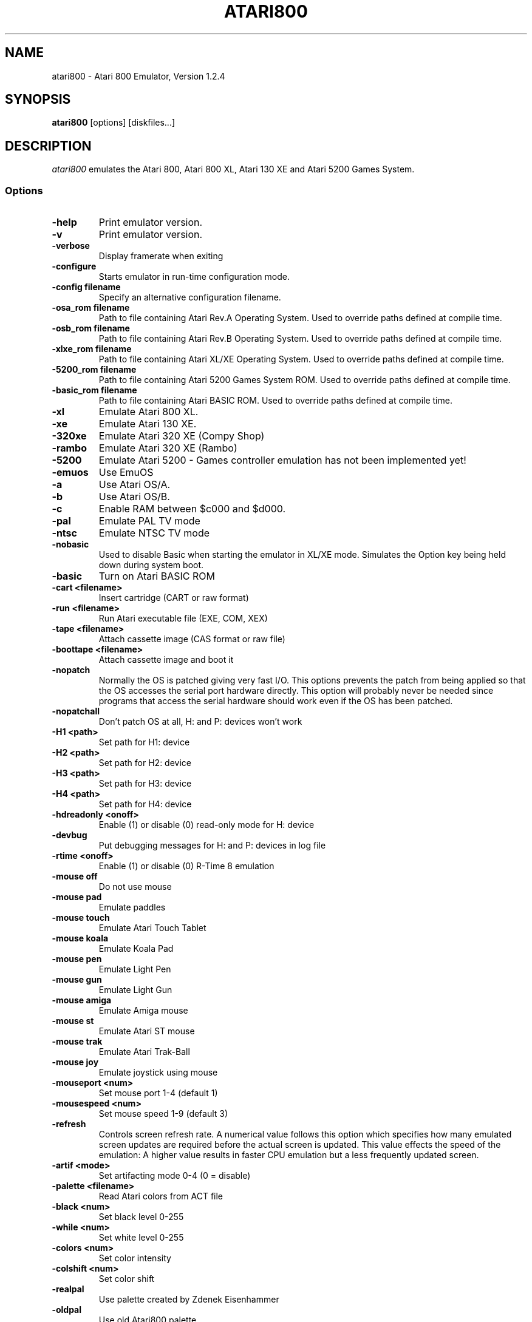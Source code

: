.TH ATARI800 1 "07 August 2002"
.SH NAME
atari800 \- Atari 800 Emulator, Version 1.2.4
.SH SYNOPSIS
\fBatari800\fP [options] [diskfiles...]
.SH DESCRIPTION
\fIatari800\fP emulates the Atari 800, Atari 800 XL, Atari 130 XE and
Atari 5200 Games System.
.SS Options
.TP
\fB-help
Print emulator version.
.TP
\fB-v
Print emulator version.
.TP
\fB-verbose
Display framerate when exiting
.TP
\fB-configure
Starts emulator in run-time configuration mode.
.TP
\fB-config filename
Specify an alternative configuration filename.

.TP
\fB-osa_rom filename
Path to file containing Atari Rev.A Operating System.
Used to override paths defined at compile time.
.TP
\fB-osb_rom filename
Path to file containing Atari Rev.B Operating System.
Used to override paths defined at compile time.
.TP
\fB-xlxe_rom filename
Path to file containing Atari XL/XE Operating System.
Used to override paths defined at compile time.
.TP
\fB-5200_rom filename
Path to file containing Atari 5200 Games System ROM.
Used to override paths defined at compile time.
.TP
\fB-basic_rom filename
Path to file containing Atari BASIC ROM.
Used to override paths defined at compile time.

.TP
\fB-xl
Emulate Atari 800 XL.
.TP
\fB-xe
Emulate Atari 130 XE.
.TP
\fB-320xe
Emulate Atari 320 XE (Compy Shop)
.TP
\fB-rambo
Emulate Atari 320 XE (Rambo)
.TP
\fB-5200
Emulate Atari 5200 - Games controller emulation has not been implemented yet!
.TP
\fB-emuos
Use EmuOS

.TP
\fB-a
Use Atari OS/A.
.TP
\fB-b
Use Atari OS/B.
.TP
\fB-c
Enable RAM between $c000 and $d000.

.TP
\fB-pal                
Emulate PAL TV mode
.TP
\fB-ntsc               
Emulate NTSC TV mode

.TP
\fB-nobasic
Used to disable Basic when starting the emulator in XL/XE mode.
Simulates the Option key being held down during system boot.
.TP
\fB-basic
Turn on Atari BASIC ROM

.TP
\fB-cart <filename>    
Insert cartridge (CART or raw format)
.TP
\fB-run <filename>     
Run Atari executable file (EXE, COM, XEX)
.TP
\fB-tape <filename>    
Attach cassette image (CAS format or raw file)
.TP
\fB-boottape <filename>
Attach cassette image and boot it

.TP
\fB-nopatch
Normally the OS is patched giving very fast I/O. This options prevents
the patch from being applied so that the OS accesses the serial port
hardware directly. This option will probably never be needed since
programs that access the serial hardware should work even if the OS
has been patched.
.TP
\fB-nopatchall         
Don't patch OS at all, H: and P: devices won't work

.TP
\fB-H1 <path>          
Set path for H1: device
.TP
\fB-H2 <path>          
Set path for H2: device
.TP
\fB-H3 <path>          
Set path for H3: device
.TP
\fB-H4 <path>          
Set path for H4: device
.TP
\fB-hdreadonly <onoff> 
Enable (1) or disable (0) read-only mode for H: device
.TP
\fB-devbug             
Put debugging messages for H: and P: devices in log file

.TP
\fB-rtime <onoff>      
Enable (1) or disable (0) R-Time 8 emulation

.TP
\fB-mouse off          
Do not use mouse
.TP
\fB-mouse pad          
Emulate paddles
.TP
\fB-mouse touch        
Emulate Atari Touch Tablet
.TP
\fB-mouse koala        
Emulate Koala Pad
.TP
\fB-mouse pen          
Emulate Light Pen
.TP
\fB-mouse gun          
Emulate Light Gun
.TP
\fB-mouse amiga        
Emulate Amiga mouse
.TP
\fB-mouse st           
Emulate Atari ST mouse
.TP
\fB-mouse trak         
Emulate Atari Trak-Ball
.TP
\fB-mouse joy          
Emulate joystick using mouse
.TP
\fB-mouseport <num>    
Set mouse port 1-4 (default 1)
.TP
\fB-mousespeed <num>   
Set mouse speed 1-9 (default 3)

.TP
\fB-refresh
Controls screen refresh rate. A numerical value follows this option
which specifies how many emulated screen updates are required before
the actual screen is updated. This value effects the speed of the
emulation: A higher value results in faster CPU emulation but a
less frequently updated screen.

.TP
\fB-artif <mode>       
Set artifacting mode 0-4 (0 = disable)
.TP
\fB-palette <filename> 
Read Atari colors from ACT file
.TP
\fB-black <num>        
Set black level 0-255
.TP
\fB-while <num>        
Set white level 0-255
.TP
\fB-colors <num>       
Set color intensity
.TP
\fB-colshift <num>     
Set color shift
.TP
\fB-realpal            
Use palette created by Zdenek Eisenhammer
.TP
\fB-oldpal             
Use old Atari800 palette
.TP
\fB-foxpal             
Use palette created by Piotr Fusik

.TP
\fB-sound              
Enable sound
.TP
\fB-nosound            
Disable sound
.TP
\fB-dsprate <freq>     
Set mixing frequency (Hz)
.TP
\fB-snddelay <time>    
Set sound delay (milliseconds)


.SS Curses Options
.TP
\fB-left
Use columns 0 to 39.
.TP
\fB-central
Use columns 20 to 59.
.TP
\fB-right
Use columns 40 to 79.
.TP
\fB-wide1
Use columns 0 to 79. In this mode only the even character positions
are used. The odd locations are filled with spaces.
.TP
\fB-wide2
Use columns 0 to 79. This mode is similar to \fB-wide1\fP except that
the spaces are in reverse video if the previous character was also
in reverse video.


.SS Falcon Options
.TP
\fB-interlace <x>      
Generate Falcon screen only every x frame
.TP
\fB-videl              
Direct VIDEL programming (Falcon/VGA only)
.TP
\fB-double             
Double the screen size on NOVA
.TP
\fB-delta              
Delta screen output (differences only)

.SS SVGALIB Options
.TP
\fB-interlace
Enable screen interlace option


.SS DOS/VGA Options
.TP
\fB-interlace          
Generate screen with interlace
.TP
\fB-video <mode>       
0=320x200, 1=320x240, 2=320x480 interlaced with black lines, 3=320x480 interlaced with darker lines
.TP
\fB-novesa             
Do not use VESA 2 video modes
.TP
\fB-vretrace           
Use vertical retrace control

.TP
\fB-LPTjoy1            
Read joystick connected to LPT1
.TP
\fB-LPTjoy2            
Read joystick connected to LPT2
.TP
\fB-LPTjoy3            
Read joystick connected to LPT3
.TP
\fB-joyswap            
Swap joysticks

.TP
\fB-keyboard 0         
PC keyboard layout
.TP
\fB-keyboard 1         
Atari keyboard layout


.SS X11 Options
.TP
\fB-small
Runs the emulator in a small window where each Atari 800 pixel is
represented by one X Window pixel.
.TP
\fB-large
Runs the emulator in a large window where each Atari 800 pixel is
represented by a 2x2 X Window rectange. This mode is selected by
default.
.TP
\fB-huge
Runs the emulator in a huge window where each Atari 800 pixel is
represented by a 3x3 X Window rectange.
.TP
\fB-clip_x number-of-pixels
Sets left offset for clipping.
.TP
\fB-clip_width number-of-pixels
Sets the width of the clipping-area.
.TP
\fB-clip_y number-of-pixels
Sets top offset for clipping.
.TP
\fB-clip_height number-of-pixels
Sets the height of the clipping-area.
.TP
\fB-private_cmap
Tells the Emulator to use its own private colormap.
.TP
\fB-fps                
Show framerate
.TP
\fB-sio                
Show SIO monitor
.TP
\fB-x11bug             
Enable debug code in atari_x11.c

.TP
\fB-keypad             
Keypad mode

.SS SDL Options
.TP
\fB-rotate90
Runs the emulator with rotated display (useful for devices with 240x320
screen)
.TP
\fB-fullscreen
Runs in fullscreen (tries to switch to 336x240 resolution)
.TP
\fB-windowed
Runs in a window (does not change your working resolution)
.TP
\fB-width number-of-pixels
Host horizontal resolution for fullscreen
.TP
\fB-height number-of-pixels
Host vertical resolution for fullscreen
.TP
\fB-bpp number-of-bits
Host color depth for running in fullscreen
.TP
\fB-nojoystick
SDL Joysticks will not be initialized
.TP
\fB-joy0 path-to-device
Defines path to device used in LPTjoy 0. Available on linux-ia32 only.
.TP
\fB-joy1 path-to-device
Defines path to device used in LPTjoy 1. Available on linux-ia32 only.

.PD 0

.SH KEYBOARD, JOYSTICK & PADDLE CONTROLS

.SS Curses
.TP
\fBF1
Built in User Interface
.TP
\fBF2
Option
.TP
\fBF3
Select
.TP
\fBF4
Start
.TP
\fBF5
Warm Reset
.TP
\fBF6
Toggle RAM/ROM between 0x8000 and 0xbfff (PIL Mode)
.TP
\fBF7
Break Key
.TP
\fBF8
Cold Reset
.TP
\fBF9
Exit Emulator
.TP
\fBF10
---
.TP
\fBF11
---
.TP
\fBF12
---

.PP
Some control have special meaning within curses and should not be used.

    Avoid Control + C, J, M, Q, S and Z

The remaining control characters can be typed. Control characters are
displayed on the screen with the associated upper case character in bold.

No Joystick or Paddle support in this version.

.SS Falcon
.TP
\fBF1
Built in User Interface
.TP
\fBF2
Option
.TP
\fBF3
Select
.TP
\fBF4
Start
.TP
\fBF5
Warm Reset
.TP
\fBShft+F5
Cold Reset
.TP
\fBF6
Toggle RAM/ROM between 0x8000 and 0xbfff (PIL Mode)
.TP
\fBF7
Break Key
.TP
\fBF8
Enter monitor
.TP
\fBF9
EXIT Emulator
.TP
\fBHelp
HELP key (800XL/130XE)

.PP
Joystick 0 is operated by the numeric keypad (make sure that the numeric
keypad has been enabled).
 
        7 8 9
         \\|/
        4 5 6
         /|\\
        1 2 3
 
        And 0 is the fire key.
 
At the moment it is not possible to use a Paddle with this version.

.SS SVGALIB
.TP
\fBF1
Built in User Interface
.TP
\fBF2
Option
.TP
\fBF3
Select
.TP
\fBF4
Start
.TP
\fBF5
Warm Reset
.TP
\fBShft+F5
Cold Reset
.TP
\fBF6
Toggle RAM/ROM between 0x8000 and 0xbfff (PIL Mode)
.TP
\fBF7
Break Key
.TP
\fBF8
Enter monitor
.TP
\fBF9
Exit Emulator
.TP
\fBF10
Save Screenshot (+Shift=interlaced screenshot)
.TP
\fBF11
Joystick Autofire On/Off
.TP
\fBF12
---
.TP
\fB`
This character replaces the CAPS lock key because I have not found a
way of detecting it. A future solution maybe to automatically issue a
CAPS lock key when a transition is made between lower and upper case
keys. i.e. If svgalib return 'a' followed by 'A' it could send 'a'
'CAPS' 'A' to the Atari.

.PP
The CTRL+SHIFT keyboard combinations are implemented using the left
ALT key.

Joystick 0 is operated by the numeric keypad (make sure that the numeric
keypad has been enabled).

        7 8 9
         \\|/
        4 5 6
         /|\\
        1 2 3

        And 0 is the fire key.

At the moment it is not possible to use a Paddle with the SVGALIB
version.

.SS DOS/VGA
.TP
\fBF1
Built in User Interface
.TP
\fBF2
Option Key
.TP
\fBF3
Select Key
.TP
\fBF4
Start Key
.TP
\fBF5
Warm Reset
.TP
\fBShft+F5
Cold Reset
.TP
\fBF6
PIL Mode (Atari800) / Help Key (XL/XE)
.TP
\fBF7
Switch between Emulated joysticks mode and Normal keyboard
.TP
\fBF8
Enter monitor
.TP
\fBF9
EXIT Emulator
.TP
\fBF10
Save Screenshot (+Shift=interlaced screenshot)

.PP
Control-C terminates the program; to type Control-c, type ALT-c instead.
` is used as the Atari-Invers key

Joysticks can be either real one connected to game port, or old 8-bit
digital CX-40 joysticks connected to parallel port or keyboard joysticks
(try out JOYCFG.EXE).
 
At the moment it is not possible to use a Paddle with this version.

.SS X11
.TP
\fBF1
Built in User Interface
.TP
\fBF2
Option
.TP
\fBF3
Select
.TP
\fBF4
Start
.TP
\fBF5
Warm Reset
.TP
\fBShft+F5
Cold Reset
.TP
\fBF6
Toggle RAM/ROM between 0x8000 and 0xbfff (PIL Mode)
.TP
\fBF7
Break Key
.TP
\fBF8
---
.TP
\fBF9
Exit Emulator
.TP
\fBF10
---
.TP
\fBF11
Vertical Positioning: Scroll Screen Downwards
.TP
\fBF12
Vertical Positioning: Scroll Screen Upwards
.TP
\fBALT
Atari Key (Either ALT Key will work)

.PP
Joystick 0 is operated by the mouse position relative to the center of
the screen. The mouse button acts as the trigger.  On Linux, standard
joysticks are also supported.

Paddle 0 is operated by moving the mouse pointer across the window.

.SS SDL
.TP
\fBLALT+f
switching FULLSCREEN (probably doesn't work in Windows)
.TP
\fBLALT+g
switching WIDTH_MODE (so you can set 320x240)
.TP
\fBLALT+b
switching BLACK-AND-WHITE (feel to power of BW monitor!)
.TP
\fBLALT+j
swapping _keyboard_emulated_ joysticks
.TP
\fBLALT+e
switching bpp (for debug only, will be removed soon)

.PP
To redefine keys for joystick emulation you must modify SDL_TRIG_* and
SDL_JOY_* in atari_sdl.c, then recompile Atari800. In source you can
also turn off sound or change defaults (FULLSCREEN, BW,
SWAP_JOYSTICKS, WIDTH_MODE).

On Linux, standard joysticks are supported.


.PD 1

.SH FILES
.TP
\fI/usr/share/atari800/ATARIOSA.ROM\fR
Atari O/S A
.TP
\fI/usr/share/atari800/ATARIOSB.ROM\fR
Atari O/S B
.TP
\fI/usr/share/atari800/ATARIXL.ROM\fR
Atari 800 XL O/S
.TP
\fI/usr/share/atari800/ATARI5200.ROM\fR
Atari 5200 O/S
.TP
\fI/usr/share/atari800/ATARIBAS.ROM\fR
Atari Basic
.SH BUGS
A few programs cause the emulator to enter its built in debugger. The
reason for this is unknown at the moment.
